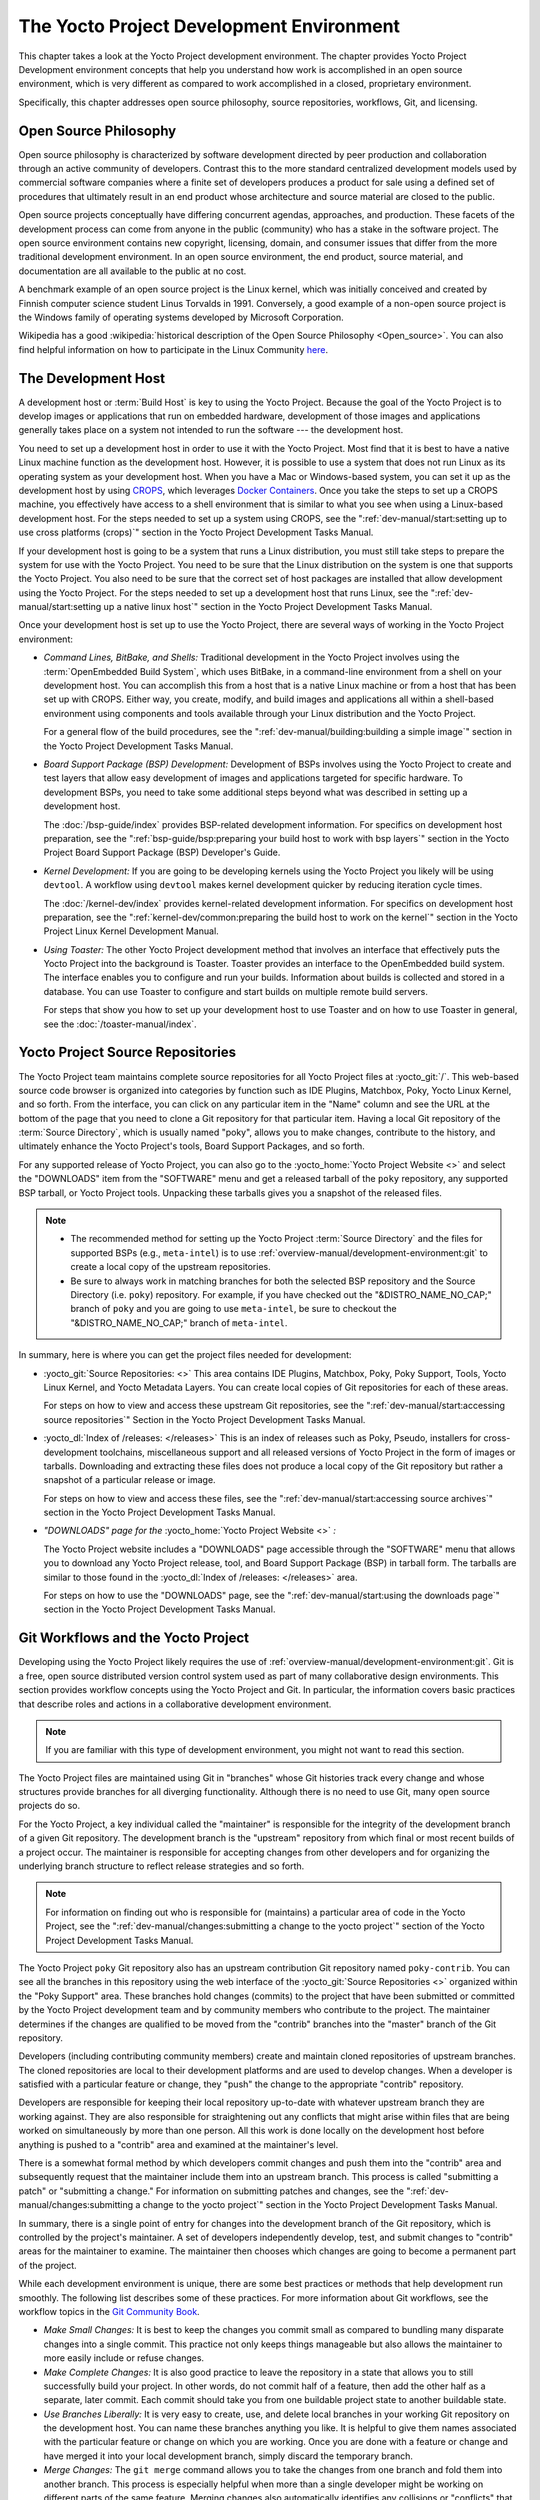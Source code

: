 .. SPDX-License-Identifier: CC-BY-SA-2.0-UK

*****************************************
The Yocto Project Development Environment
*****************************************

This chapter takes a look at the Yocto Project development environment.
The chapter provides Yocto Project Development environment concepts that
help you understand how work is accomplished in an open source
environment, which is very different as compared to work accomplished in
a closed, proprietary environment.

Specifically, this chapter addresses open source philosophy, source
repositories, workflows, Git, and licensing.

Open Source Philosophy
======================

Open source philosophy is characterized by software development directed
by peer production and collaboration through an active community of
developers. Contrast this to the more standard centralized development
models used by commercial software companies where a finite set of
developers produces a product for sale using a defined set of procedures
that ultimately result in an end product whose architecture and source
material are closed to the public.

Open source projects conceptually have differing concurrent agendas,
approaches, and production. These facets of the development process can
come from anyone in the public (community) who has a stake in the
software project. The open source environment contains new copyright,
licensing, domain, and consumer issues that differ from the more
traditional development environment. In an open source environment, the
end product, source material, and documentation are all available to the
public at no cost.

A benchmark example of an open source project is the Linux kernel, which
was initially conceived and created by Finnish computer science student
Linus Torvalds in 1991. Conversely, a good example of a non-open source
project is the Windows family of operating systems developed by
Microsoft Corporation.

Wikipedia has a good :wikipedia:`historical description of the Open Source
Philosophy <Open_source>`. You can also find helpful information on how
to participate in the Linux Community
`here <https://www.kernel.org/doc/html/latest/process/index.html>`__.

The Development Host
====================

A development host or :term:`Build Host` is key to
using the Yocto Project. Because the goal of the Yocto Project is to
develop images or applications that run on embedded hardware,
development of those images and applications generally takes place on a
system not intended to run the software --- the development host.

You need to set up a development host in order to use it with the Yocto
Project. Most find that it is best to have a native Linux machine
function as the development host. However, it is possible to use a
system that does not run Linux as its operating system as your
development host. When you have a Mac or Windows-based system, you can
set it up as the development host by using
`CROPS <https://github.com/crops/poky-container>`__, which leverages
`Docker Containers <https://www.docker.com/>`__. Once you take the steps
to set up a CROPS machine, you effectively have access to a shell
environment that is similar to what you see when using a Linux-based
development host. For the steps needed to set up a system using CROPS,
see the
":ref:`dev-manual/start:setting up to use cross platforms (crops)`"
section in
the Yocto Project Development Tasks Manual.

If your development host is going to be a system that runs a Linux
distribution, you must still take steps to prepare the system
for use with the Yocto Project. You need to be sure that the Linux
distribution on the system is one that supports the Yocto Project. You
also need to be sure that the correct set of host packages are installed
that allow development using the Yocto Project. For the steps needed to
set up a development host that runs Linux, see the
":ref:`dev-manual/start:setting up a native linux host`"
section in the Yocto Project Development Tasks Manual.

Once your development host is set up to use the Yocto Project, there
are several ways of working in the Yocto Project environment:

-  *Command Lines, BitBake, and Shells:* Traditional development in the
   Yocto Project involves using the :term:`OpenEmbedded Build System`,
   which uses
   BitBake, in a command-line environment from a shell on your
   development host. You can accomplish this from a host that is a
   native Linux machine or from a host that has been set up with CROPS.
   Either way, you create, modify, and build images and applications all
   within a shell-based environment using components and tools available
   through your Linux distribution and the Yocto Project.

   For a general flow of the build procedures, see the
   ":ref:`dev-manual/building:building a simple image`"
   section in the Yocto Project Development Tasks Manual.

-  *Board Support Package (BSP) Development:* Development of BSPs
   involves using the Yocto Project to create and test layers that allow
   easy development of images and applications targeted for specific
   hardware. To development BSPs, you need to take some additional steps
   beyond what was described in setting up a development host.

   The :doc:`/bsp-guide/index` provides BSP-related development
   information. For specifics on development host preparation, see the
   ":ref:`bsp-guide/bsp:preparing your build host to work with bsp layers`"
   section in the Yocto Project Board Support Package (BSP) Developer's
   Guide.

-  *Kernel Development:* If you are going to be developing kernels using
   the Yocto Project you likely will be using ``devtool``. A workflow
   using ``devtool`` makes kernel development quicker by reducing
   iteration cycle times.

   The :doc:`/kernel-dev/index` provides kernel-related
   development information. For specifics on development host
   preparation, see the
   ":ref:`kernel-dev/common:preparing the build host to work on the kernel`"
   section in the Yocto Project Linux Kernel Development Manual.

-  *Using Toaster:* The other Yocto Project development method that
   involves an interface that effectively puts the Yocto Project into
   the background is Toaster. Toaster provides an interface to the
   OpenEmbedded build system. The interface enables you to configure and
   run your builds. Information about builds is collected and stored in
   a database. You can use Toaster to configure and start builds on
   multiple remote build servers.

   For steps that show you how to set up your development host to use
   Toaster and on how to use Toaster in general, see the
   :doc:`/toaster-manual/index`.

Yocto Project Source Repositories
=================================

The Yocto Project team maintains complete source repositories for all
Yocto Project files at :yocto_git:`/`. This web-based source
code browser is organized into categories by function such as IDE
Plugins, Matchbox, Poky, Yocto Linux Kernel, and so forth. From the
interface, you can click on any particular item in the "Name" column and
see the URL at the bottom of the page that you need to clone a Git
repository for that particular item. Having a local Git repository of
the :term:`Source Directory`, which
is usually named "poky", allows you to make changes, contribute to the
history, and ultimately enhance the Yocto Project's tools, Board Support
Packages, and so forth.

For any supported release of Yocto Project, you can also go to the
:yocto_home:`Yocto Project Website <>` and select the "DOWNLOADS"
item from the "SOFTWARE" menu and get a released tarball of the ``poky``
repository, any supported BSP tarball, or Yocto Project tools. Unpacking
these tarballs gives you a snapshot of the released files.

.. note::

   -  The recommended method for setting up the Yocto Project
      :term:`Source Directory` and the files
      for supported BSPs (e.g., ``meta-intel``) is to use
      :ref:`overview-manual/development-environment:git`
      to create a local copy of the upstream repositories.

   -  Be sure to always work in matching branches for both the selected
      BSP repository and the Source Directory (i.e. ``poky``)
      repository. For example, if you have checked out the "&DISTRO_NAME_NO_CAP;"
      branch of ``poky`` and you are going to use ``meta-intel``, be
      sure to checkout the "&DISTRO_NAME_NO_CAP;" branch of ``meta-intel``.

In summary, here is where you can get the project files needed for
development:

-  :yocto_git:`Source Repositories: <>` This area contains IDE
   Plugins, Matchbox, Poky, Poky Support, Tools, Yocto Linux Kernel, and
   Yocto Metadata Layers. You can create local copies of Git
   repositories for each of these areas.

   .. image:: figures/source-repos.png
      :width: 100%

   For steps on how to view and access these upstream Git repositories,
   see the ":ref:`dev-manual/start:accessing source repositories`"
   Section in the Yocto Project Development Tasks Manual.

-  :yocto_dl:`Index of /releases: </releases>` This is an index
   of releases such as Poky, Pseudo, installers for cross-development
   toolchains, miscellaneous support and all released versions of Yocto
   Project in the form of images or tarballs. Downloading and extracting
   these files does not produce a local copy of the Git repository but
   rather a snapshot of a particular release or image.

   .. image:: figures/index-downloads.png
      :align: center
      :width: 50%

   For steps on how to view and access these files, see the
   ":ref:`dev-manual/start:accessing source archives`"
   section in the Yocto Project Development Tasks Manual.

-  *"DOWNLOADS" page for the* :yocto_home:`Yocto Project Website <>` *:*

   The Yocto Project website includes a "DOWNLOADS" page accessible
   through the "SOFTWARE" menu that allows you to download any Yocto
   Project release, tool, and Board Support Package (BSP) in tarball
   form. The tarballs are similar to those found in the
   :yocto_dl:`Index of /releases: </releases>` area.

   .. image:: figures/yp-download.png
      :width: 100%

   For steps on how to use the "DOWNLOADS" page, see the
   ":ref:`dev-manual/start:using the downloads page`"
   section in the Yocto Project Development Tasks Manual.

Git Workflows and the Yocto Project
===================================

Developing using the Yocto Project likely requires the use of
:ref:`overview-manual/development-environment:git`.
Git is a free, open source distributed version control
system used as part of many collaborative design environments. This
section provides workflow concepts using the Yocto Project and Git. In
particular, the information covers basic practices that describe roles
and actions in a collaborative development environment.

.. note::

   If you are familiar with this type of development environment, you
   might not want to read this section.

The Yocto Project files are maintained using Git in "branches" whose Git
histories track every change and whose structures provide branches for
all diverging functionality. Although there is no need to use Git, many
open source projects do so.

For the Yocto Project, a key individual called the "maintainer" is
responsible for the integrity of the development branch of a given Git
repository. The development branch is the "upstream" repository from which
final or most recent builds of a project occur. The maintainer is
responsible for accepting changes from other developers and for
organizing the underlying branch structure to reflect release strategies
and so forth.

.. note::

   For information on finding out who is responsible for (maintains) a
   particular area of code in the Yocto Project, see the
   ":ref:`dev-manual/changes:submitting a change to the yocto project`"
   section of the Yocto Project Development Tasks Manual.

The Yocto Project ``poky`` Git repository also has an upstream
contribution Git repository named ``poky-contrib``. You can see all the
branches in this repository using the web interface of the
:yocto_git:`Source Repositories <>` organized within the "Poky Support"
area. These branches hold changes (commits) to the project that have
been submitted or committed by the Yocto Project development team and by
community members who contribute to the project. The maintainer
determines if the changes are qualified to be moved from the "contrib"
branches into the "master" branch of the Git repository.

Developers (including contributing community members) create and
maintain cloned repositories of upstream branches. The cloned
repositories are local to their development platforms and are used to
develop changes. When a developer is satisfied with a particular feature
or change, they "push" the change to the appropriate "contrib"
repository.

Developers are responsible for keeping their local repository up-to-date
with whatever upstream branch they are working against. They are also
responsible for straightening out any conflicts that might arise within
files that are being worked on simultaneously by more than one person.
All this work is done locally on the development host before anything is
pushed to a "contrib" area and examined at the maintainer's level.

There is a somewhat formal method by which developers commit changes and
push them into the "contrib" area and subsequently request that the
maintainer include them into an upstream branch. This process is called
"submitting a patch" or "submitting a change." For information on
submitting patches and changes, see the
":ref:`dev-manual/changes:submitting a change to the yocto project`"
section in the Yocto Project Development Tasks Manual.

In summary, there is a single point of entry for changes into the
development branch of the Git repository, which is controlled by the
project's maintainer. A set of developers independently
develop, test, and submit changes to "contrib" areas for the maintainer
to examine. The maintainer then chooses which changes are going to
become a permanent part of the project.

.. image:: svg/git-workflow.*
   :width: 100%

While each development environment is unique, there are some best
practices or methods that help development run smoothly. The following
list describes some of these practices. For more information about Git
workflows, see the workflow topics in the `Git Community
Book <https://book.git-scm.com>`__.

-  *Make Small Changes:* It is best to keep the changes you commit small
   as compared to bundling many disparate changes into a single commit.
   This practice not only keeps things manageable but also allows the
   maintainer to more easily include or refuse changes.

-  *Make Complete Changes:* It is also good practice to leave the
   repository in a state that allows you to still successfully build
   your project. In other words, do not commit half of a feature, then
   add the other half as a separate, later commit. Each commit should
   take you from one buildable project state to another buildable state.

-  *Use Branches Liberally:* It is very easy to create, use, and delete
   local branches in your working Git repository on the development
   host. You can name these branches anything you like. It is helpful to
   give them names associated with the particular feature or change on
   which you are working. Once you are done with a feature or change and
   have merged it into your local development branch, simply discard the
   temporary branch.

-  *Merge Changes:* The ``git merge`` command allows you to take the
   changes from one branch and fold them into another branch. This
   process is especially helpful when more than a single developer might
   be working on different parts of the same feature. Merging changes
   also automatically identifies any collisions or "conflicts" that
   might happen as a result of the same lines of code being altered by
   two different developers.

-  *Manage Branches:* Because branches are easy to use, you should use a
   system where branches indicate varying levels of code readiness. For
   example, you can have a "work" branch to develop in, a "test" branch
   where the code or change is tested, a "stage" branch where changes
   are ready to be committed, and so forth. As your project develops,
   you can merge code across the branches to reflect ever-increasing
   stable states of the development.

-  *Use Push and Pull:* The push-pull workflow is based on the concept
   of developers "pushing" local commits to a remote repository, which
   is usually a contribution repository. This workflow is also based on
   developers "pulling" known states of the project down into their
   local development repositories. The workflow easily allows you to
   pull changes submitted by other developers from the upstream
   repository into your work area ensuring that you have the most recent
   software on which to develop. The Yocto Project has two scripts named
   ``create-pull-request`` and ``send-pull-request`` that ship with the
   release to facilitate this workflow. You can find these scripts in
   the ``scripts`` folder of the
   :term:`Source Directory`. For information
   on how to use these scripts, see the
   ":ref:`dev-manual/changes:using scripts to push a change upstream and request a pull`"
   section in the Yocto Project Development Tasks Manual.

-  *Patch Workflow:* This workflow allows you to notify the maintainer
   through an email that you have a change (or patch) you would like
   considered for the development branch of the Git repository. To send
   this type of change, you format the patch and then send the email
   using the Git commands ``git format-patch`` and ``git send-email``.
   For information on how to use these scripts, see the
   ":ref:`dev-manual/changes:submitting a change to the yocto project`"
   section in the Yocto Project Development Tasks Manual.

Git
===

The Yocto Project makes extensive use of Git, which is a free, open
source distributed version control system. Git supports distributed
development, non-linear development, and can handle large projects. It
is best that you have some fundamental understanding of how Git tracks
projects and how to work with Git if you are going to use the Yocto
Project for development. This section provides a quick overview of how
Git works and provides you with a summary of some essential Git
commands.

.. note::

   -  For more information on Git, see
      https://git-scm.com/documentation.

   -  If you need to download Git, it is recommended that you add Git to
      your system through your distribution's "software store" (e.g. for
      Ubuntu, use the Ubuntu Software feature). For the Git download
      page, see https://git-scm.com/download.

   -  For information beyond the introductory nature in this section,
      see the ":ref:`dev-manual/start:locating yocto project source files`"
      section in the Yocto Project Development Tasks Manual.

Repositories, Tags, and Branches
--------------------------------

As mentioned briefly in the previous section and also in the
":ref:`overview-manual/development-environment:git workflows and the yocto project`"
section, the Yocto Project maintains source repositories at :yocto_git:`/`.
If you look at this web-interface of the repositories, each item is a separate
Git repository.

Git repositories use branching techniques that track content change (not
files) within a project (e.g. a new feature or updated documentation).
Creating a tree-like structure based on project divergence allows for
excellent historical information over the life of a project. This
methodology also allows for an environment from which you can do lots of
local experimentation on projects as you develop changes or new
features.

A Git repository represents all development efforts for a given project.
For example, the Git repository ``poky`` contains all changes and
developments for that repository over the course of its entire life.
That means that all changes that make up all releases are captured. The
repository maintains a complete history of changes.

You can create a local copy of any repository by "cloning" it with the
``git clone`` command. When you clone a Git repository, you end up with
an identical copy of the repository on your development system. Once you
have a local copy of a repository, you can take steps to develop
locally. For examples on how to clone Git repositories, see the
":ref:`dev-manual/start:locating yocto project source files`"
section in the Yocto Project Development Tasks Manual.

It is important to understand that Git tracks content change and not
files. Git uses "branches" to organize different development efforts.
For example, the ``poky`` repository has several branches that include
the current "&DISTRO_NAME_NO_CAP;" branch, the "master" branch, and many
branches for past Yocto Project releases. You can see all the branches
by going to :yocto_git:`/poky/` and clicking on the
``[...]`` link beneath the "Branch" heading.

Each of these branches represents a specific area of development. The
"master" branch represents the current or most recent development. All
other branches represent offshoots of the "master" branch.

When you create a local copy of a Git repository, the copy has the same
set of branches as the original. This means you can use Git to create a
local working area (also called a branch) that tracks a specific
development branch from the upstream source Git repository. In other
words, you can define your local Git environment to work on any
development branch in the repository. To help illustrate, consider the
following example Git commands::

   $ cd ~
   $ git clone git://git.yoctoproject.org/poky -b &DISTRO_NAME_NO_CAP;

In the previous example
after moving to the home directory, the ``git clone`` command creates a
local copy of the upstream ``poky`` Git repository and checks out a
local branch named "&DISTRO_NAME_NO_CAP;", which tracks the upstream
"origin/&DISTRO_NAME_NO_CAP;" branch. Changes you make while in this
branch would ultimately affect the upstream "&DISTRO_NAME_NO_CAP;" branch
of the ``poky`` repository.

It is important to understand that when you create and checkout a local
working branch based on a branch name, your local environment matches
the "tip" of that particular development branch at the time you created
your local branch, which could be different from the files in the
"master" branch of the upstream repository. In other words, creating and
checking out a local branch based on the "&DISTRO_NAME_NO_CAP;" branch
name is not the same as checking out the "master" branch in the
repository. Keep reading to see how you create a local snapshot of a
Yocto Project Release.

Git uses "tags" to mark specific changes in a repository branch
structure. Typically, a tag is used to mark a special point such as the
final change (or commit) before a project is released. You can see the
tags used with the ``poky`` Git repository by going to :yocto_git:`/poky/`
and clicking on the ``[...]`` link beneath the "Tag" heading.

Some key tags for the ``poky`` repository are ``jethro-14.0.3``,
``morty-16.0.1``, ``pyro-17.0.0``, and
``&DISTRO_NAME_NO_CAP;-&DISTRO;``. These tags represent Yocto Project
releases.

When you create a local copy of the Git repository, you also have access
to all the tags in the upstream repository. Similar to branches, you can
create and checkout a local working Git branch based on a tag name. When
you do this, you get a snapshot of the Git repository that reflects the
state of the files when the change was made associated with that tag.
The most common use is to checkout a working branch that matches a
specific Yocto Project release. Here is an example::

   $ cd ~
   $ git clone git://git.yoctoproject.org/poky
   $ cd poky
   $ git fetch --tags
   $ git checkout tags/rocko-18.0.0 -b my_rocko-18.0.0

In this example, the name
of the top-level directory of your local Yocto Project repository is
``poky``. After moving to the ``poky`` directory, the ``git fetch``
command makes all the upstream tags available locally in your
repository. Finally, the ``git checkout`` command creates and checks out
a branch named "my-rocko-18.0.0" that is based on the upstream branch
whose "HEAD" matches the commit in the repository associated with the
"rocko-18.0.0" tag. The files in your repository now exactly match that
particular Yocto Project release as it is tagged in the upstream Git
repository. It is important to understand that when you create and
checkout a local working branch based on a tag, your environment matches
a specific point in time and not the entire development branch (i.e.
from the "tip" of the branch backwards).

Basic Commands
--------------

Git has an extensive set of commands that lets you manage changes and
perform collaboration over the life of a project. Conveniently though,
you can manage with a small set of basic operations and workflows once
you understand the basic philosophy behind Git. You do not have to be an
expert in Git to be functional. A good place to look for instruction on
a minimal set of Git commands is
`here <https://git-scm.com/documentation>`__.

The following list of Git commands briefly describes some basic Git
operations as a way to get started. As with any set of commands, this
list (in most cases) simply shows the base command and omits the many
arguments it supports. See the Git documentation for complete
descriptions and strategies on how to use these commands:

-  *git init:* Initializes an empty Git repository. You cannot use
   Git commands unless you have a ``.git`` repository.

-  *git clone:* Creates a local clone of a Git repository that is on
   equal footing with a fellow developer's Git repository or an upstream
   repository.

-  *git add:* Locally stages updated file contents to the index that
   Git uses to track changes. You must stage all files that have changed
   before you can commit them.

-  *git commit:* Creates a local "commit" that documents the changes
   you made. Only changes that have been staged can be committed.
   Commits are used for historical purposes, for determining if a
   maintainer of a project will allow the change, and for ultimately
   pushing the change from your local Git repository into the project's
   upstream repository.

-  *git status:* Reports any modified files that possibly need to be
   staged and gives you a status of where you stand regarding local
   commits as compared to the upstream repository.

-  *git checkout branch-name:* Changes your local working branch and
   in this form assumes the local branch already exists. This command is
   analogous to "cd".

-  *git checkout -b working-branch upstream-branch:* Creates and
   checks out a working branch on your local machine. The local branch
   tracks the upstream branch. You can use your local branch to isolate
   your work. It is a good idea to use local branches when adding
   specific features or changes. Using isolated branches facilitates
   easy removal of changes if they do not work out.

-  *git branch:* Displays the existing local branches associated
   with your local repository. The branch that you have currently
   checked out is noted with an asterisk character.

-  *git branch -D branch-name:* Deletes an existing local branch.
   You need to be in a local branch other than the one you are deleting
   in order to delete branch-name.

-  *git pull \-\-rebase*: Retrieves information from an upstream Git
   repository and places it in your local Git repository. You use this
   command to make sure you are synchronized with the repository from
   which you are basing changes (e.g. the "&DISTRO_NAME_NO_CAP;"
   branch). The ``--rebase`` option ensures that any local commits you
   have in your branch are preserved at the top of your local branch.

-  *git push repo-name local-branch:upstream-branch:* Sends
   all your committed local changes to the upstream Git repository that
   your local repository is tracking (e.g. a contribution repository).
   The maintainer of the project draws from these repositories to merge
   changes (commits) into the appropriate branch of project's upstream
   repository.

-  *git merge:* Combines or adds changes from one local branch of
   your repository with another branch. When you create a local Git
   repository, the default branch may be named "main". A typical
   workflow is to create a temporary branch that is based off "main"
   that you would use for isolated work. You would make your changes in
   that isolated branch, stage and commit them locally, switch to the
   "main" branch, and then use the ``git merge`` command to apply the
   changes from your isolated branch into the currently checked out
   branch (e.g. "main"). After the merge is complete and if you are
   done with working in that isolated branch, you can safely delete the
   isolated branch.

-  *git cherry-pick commits:* Choose and apply specific commits from
   one branch into another branch. There are times when you might not be
   able to merge all the changes in one branch with another but need to
   pick out certain ones.

-  *gitk:* Provides a GUI view of the branches and changes in your
   local Git repository. This command is a good way to graphically see
   where things have diverged in your local repository.

   .. note::

      You need to install the
      gitk
      package on your development system to use this command.

-  *git log:* Reports a history of your commits to the repository.
   This report lists all commits regardless of whether you have pushed
   them upstream or not.

-  *git diff:* Displays line-by-line differences between a local
   working file and the same file as understood by Git. This command is
   useful to see what you have changed in any given file.

Licensing
=========

Because open source projects are open to the public, they have different
licensing structures in place. License evolution for both Open Source
and Free Software has an interesting history. If you are interested in
this history, you can find basic information here:

-  :wikipedia:`Open source license history <Open-source_license>`

-  :wikipedia:`Free software license history <Free_software_license>`

In general, the Yocto Project is broadly licensed under the
Massachusetts Institute of Technology (MIT) License. MIT licensing
permits the reuse of software within proprietary software as long as the
license is distributed with that software. Patches to the Yocto Project
follow the upstream licensing scheme. You can find information on the
MIT license :wikipedia:`here <MIT_License>`.

When you build an image using the Yocto Project, the build process uses
a known list of licenses to ensure compliance. You can find this list in
the :term:`Source Directory` at ``meta/files/common-licenses``. Once the
build completes, the list of all licenses found and used during that build
are kept in the :term:`Build Directory` at ``tmp/deploy/licenses``.

If a module requires a license that is not in the base list, the build
process generates a warning during the build. These tools make it easier
for a developer to be certain of the licenses with which their shipped
products must comply. However, even with these tools it is still up to
the developer to resolve potential licensing issues.

The base list of licenses used by the build process is a combination of
the Software Package Data Exchange (SPDX) list and the Open Source
Initiative (OSI) projects. `SPDX Group <https://spdx.org>`__ is a working
group of the Linux Foundation that maintains a specification for a
standard format for communicating the components, licenses, and
copyrights associated with a software package.
`OSI <https://opensource.org>`__ is a corporation dedicated to the Open
Source Definition and the effort for reviewing and approving licenses
that conform to the Open Source Definition (OSD).

You can find a list of the combined SPDX and OSI licenses that the Yocto
Project uses in the ``meta/files/common-licenses`` directory in your
:term:`Source Directory`.

For information that can help you maintain compliance with various open
source licensing during the lifecycle of a product created using the
Yocto Project, see the
":ref:`dev-manual/licenses:maintaining open source license compliance during your product's lifecycle`"
section in the Yocto Project Development Tasks Manual.
